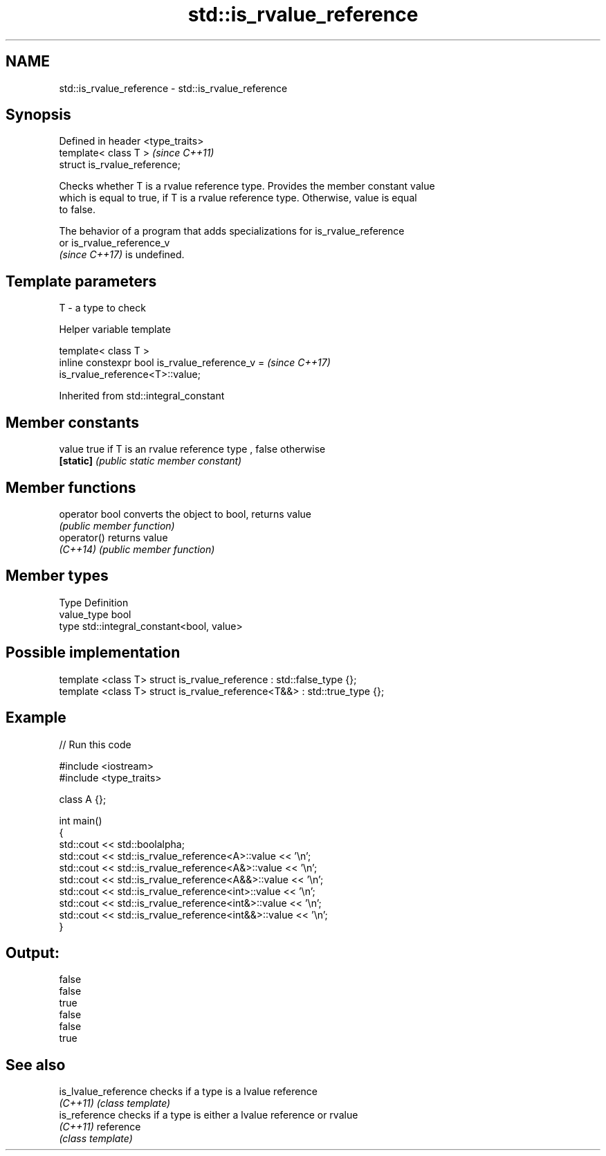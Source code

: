 .TH std::is_rvalue_reference 3 "2021.11.17" "http://cppreference.com" "C++ Standard Libary"
.SH NAME
std::is_rvalue_reference \- std::is_rvalue_reference

.SH Synopsis
   Defined in header <type_traits>
   template< class T >              \fI(since C++11)\fP
   struct is_rvalue_reference;

   Checks whether T is a rvalue reference type. Provides the member constant value
   which is equal to true, if T is a rvalue reference type. Otherwise, value is equal
   to false.

   The behavior of a program that adds specializations for is_rvalue_reference
   or is_rvalue_reference_v
   \fI(since C++17)\fP is undefined.

.SH Template parameters

   T - a type to check

   Helper variable template

   template< class T >
   inline constexpr bool is_rvalue_reference_v =                          \fI(since C++17)\fP
   is_rvalue_reference<T>::value;



Inherited from std::integral_constant

.SH Member constants

   value    true if T is an rvalue reference type , false otherwise
   \fB[static]\fP \fI(public static member constant)\fP

.SH Member functions

   operator bool converts the object to bool, returns value
                 \fI(public member function)\fP
   operator()    returns value
   \fI(C++14)\fP       \fI(public member function)\fP

.SH Member types

   Type       Definition
   value_type bool
   type       std::integral_constant<bool, value>

.SH Possible implementation

   template <class T> struct is_rvalue_reference      : std::false_type {};
   template <class T> struct is_rvalue_reference<T&&> : std::true_type {};

.SH Example


// Run this code

 #include <iostream>
 #include <type_traits>

 class A {};

 int main()
 {
     std::cout << std::boolalpha;
     std::cout << std::is_rvalue_reference<A>::value << '\\n';
     std::cout << std::is_rvalue_reference<A&>::value << '\\n';
     std::cout << std::is_rvalue_reference<A&&>::value << '\\n';
     std::cout << std::is_rvalue_reference<int>::value << '\\n';
     std::cout << std::is_rvalue_reference<int&>::value << '\\n';
     std::cout << std::is_rvalue_reference<int&&>::value << '\\n';
 }

.SH Output:

 false
 false
 true
 false
 false
 true

.SH See also

   is_lvalue_reference checks if a type is a lvalue reference
   \fI(C++11)\fP             \fI(class template)\fP
   is_reference        checks if a type is either a lvalue reference or rvalue
   \fI(C++11)\fP             reference
                       \fI(class template)\fP
